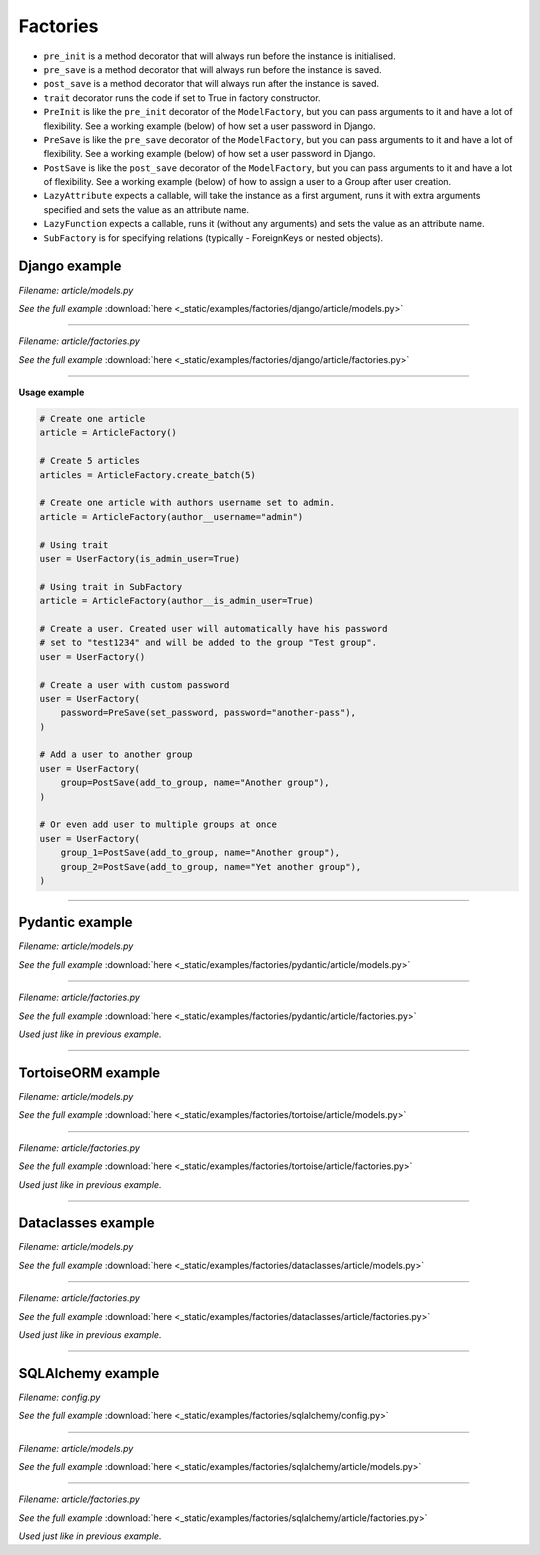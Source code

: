 Factories
=========

- ``pre_init`` is a method decorator that will always run before the instance
  is initialised.
- ``pre_save`` is a method decorator that will always run before the instance
  is saved.
- ``post_save`` is a method decorator that will always run after the instance
  is saved.
- ``trait`` decorator runs the code if set to True in factory constructor.
- ``PreInit`` is like the ``pre_init`` decorator of the ``ModelFactory``,
  but you can pass arguments to it and have a lot of flexibility. See
  a working example (below) of how set a user password in Django.
- ``PreSave`` is like the ``pre_save`` decorator of the ``ModelFactory``,
  but you can pass arguments to it and have a lot of flexibility. See
  a working example (below) of how set a user password in Django.
- ``PostSave`` is like the ``post_save`` decorator of the ``ModelFactory``,
  but you can pass arguments to it and have a lot of flexibility. See a
  working example (below) of how to assign a user to a Group after
  user creation.
- ``LazyAttribute`` expects a callable, will take the instance as a first
  argument, runs it with extra arguments specified and sets the value as
  an attribute name.
- ``LazyFunction`` expects a callable, runs it (without any arguments) and
  sets the value as an attribute name.
- ``SubFactory`` is for specifying relations (typically - ForeignKeys or
  nested objects).

Django example
--------------

*Filename: article/models.py*

.. container:: jsphinx-download

    .. literalinclude:: _static/examples/factories/django/article/models.py
        :language: python
        :lines: 1-3, 9-26

    *See the full example*
    :download:`here <_static/examples/factories/django/article/models.py>`

----

*Filename: article/factories.py*

.. container:: jsphinx-download

    .. literalinclude:: _static/examples/factories/django/article/factories.py
        :language: python
        :lines: 1-25, 35-57, 67-83, 114-144, 155-161, 178-193

    *See the full example*
    :download:`here <_static/examples/factories/django/article/factories.py>`

----

**Usage example**

.. code-block:: python

    # Create one article
    article = ArticleFactory()

    # Create 5 articles
    articles = ArticleFactory.create_batch(5)

    # Create one article with authors username set to admin.
    article = ArticleFactory(author__username="admin")

    # Using trait
    user = UserFactory(is_admin_user=True)

    # Using trait in SubFactory
    article = ArticleFactory(author__is_admin_user=True)

    # Create a user. Created user will automatically have his password
    # set to "test1234" and will be added to the group "Test group".
    user = UserFactory()

    # Create a user with custom password
    user = UserFactory(
        password=PreSave(set_password, password="another-pass"),
    )

    # Add a user to another group
    user = UserFactory(
        group=PostSave(add_to_group, name="Another group"),
    )

    # Or even add user to multiple groups at once
    user = UserFactory(
        group_1=PostSave(add_to_group, name="Another group"),
        group_2=PostSave(add_to_group, name="Yet another group"),
    )

----

Pydantic example
----------------
*Filename: article/models.py*

.. container:: jsphinx-download

    .. literalinclude:: _static/examples/factories/pydantic/article/models.py
        :language: python
        :lines: 1-5, 15-

    *See the full example*
    :download:`here <_static/examples/factories/pydantic/article/models.py>`

----

*Filename: article/factories.py*

.. container:: jsphinx-download

    .. literalinclude:: _static/examples/factories/pydantic/article/factories.py
        :language: python
        :lines: 1-15, 25-72, 83-98

    *See the full example*
    :download:`here <_static/examples/factories/pydantic/article/factories.py>`

*Used just like in previous example.*

----

TortoiseORM example
-------------------
*Filename: article/models.py*

.. container:: jsphinx-download

    .. literalinclude:: _static/examples/factories/tortoise/article/models.py
        :language: python
        :lines: 1-5, 15-21, 25-41, 45-61

    *See the full example*
    :download:`here <_static/examples/factories/tortoise/article/models.py>`

----

*Filename: article/factories.py*

.. container:: jsphinx-download

    .. literalinclude:: _static/examples/factories/tortoise/article/factories.py
        :language: python
        :lines: 1-16, 26-81, 91-106

    *See the full example*
    :download:`here <_static/examples/factories/tortoise/article/factories.py>`

*Used just like in previous example.*

----

Dataclasses example
-------------------
*Filename: article/models.py*

.. container:: jsphinx-download

    .. literalinclude:: _static/examples/factories/dataclasses/article/models.py
        :language: python
        :lines: 1-5, 15-

    *See the full example*
    :download:`here <_static/examples/factories/dataclasses/article/models.py>`

----

*Filename: article/factories.py*

.. container:: jsphinx-download

    .. literalinclude:: _static/examples/factories/dataclasses/article/factories.py
        :language: python
        :lines: 1-15, 25-72, 83-97

    *See the full example*
    :download:`here <_static/examples/factories/dataclasses/article/factories.py>`

*Used just like in previous example.*

----

SQLAlchemy example
------------------

*Filename: config.py*

.. container:: jsphinx-download

    .. literalinclude:: _static/examples/factories/sqlalchemy/config.py
        :language: python
        :lines: 1-2, 12-

    *See the full example*
    :download:`here <_static/examples/factories/sqlalchemy/config.py>`

----

*Filename: article/models.py*

.. container:: jsphinx-download

    .. literalinclude:: _static/examples/factories/sqlalchemy/article/models.py
        :language: python
        :lines: 1-15, 25-45, 49-74, 78-98

    *See the full example*
    :download:`here <_static/examples/factories/sqlalchemy/article/models.py>`

----

*Filename: article/factories.py*

.. container:: jsphinx-download

    .. literalinclude:: _static/examples/factories/sqlalchemy/article/factories.py
        :language: python
        :lines: 1-16, 25-96, 107-125

    *See the full example*
    :download:`here <_static/examples/factories/sqlalchemy/article/factories.py>`

*Used just like in previous example.*
